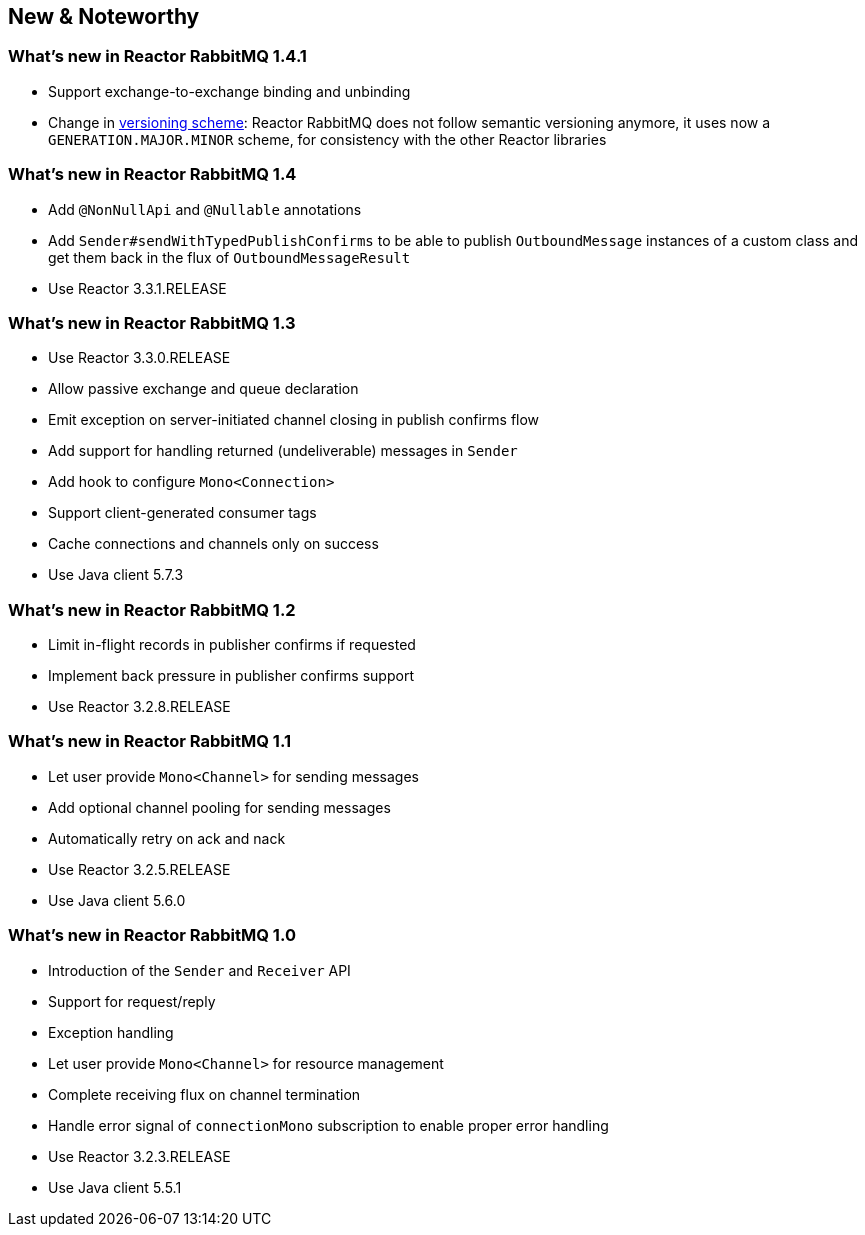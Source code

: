 == New & Noteworthy

[[new]]

=== What's new in Reactor RabbitMQ 1.4.1

* Support exchange-to-exchange binding and unbinding
* Change in <<versioning-scheme,versioning scheme>>: Reactor RabbitMQ does not follow semantic versioning anymore,
it uses now a `GENERATION.MAJOR.MINOR` scheme, for consistency with the other Reactor libraries

=== What's new in Reactor RabbitMQ 1.4

* Add `@NonNullApi` and `@Nullable` annotations
* Add `Sender#sendWithTypedPublishConfirms` to be able to publish `OutboundMessage` instances
of a custom class and get them back in the flux of `OutboundMessageResult`
* Use Reactor 3.3.1.RELEASE

=== What's new in Reactor RabbitMQ 1.3

* Use Reactor 3.3.0.RELEASE
* Allow passive exchange and queue declaration
* Emit exception on server-initiated channel closing in publish confirms
flow
* Add support for handling returned (undeliverable) messages in `Sender`
* Add hook to configure `Mono<Connection>`
* Support client-generated consumer tags
* Cache connections and channels only on success
* Use Java client 5.7.3

=== What's new in Reactor RabbitMQ 1.2

* Limit in-flight records in publisher confirms if requested
* Implement back pressure in publisher confirms support
* Use Reactor 3.2.8.RELEASE

=== What's new in Reactor RabbitMQ 1.1

* Let user provide `Mono<Channel>` for sending messages
* Add optional channel pooling for sending messages
* Automatically retry on ack and nack
* Use Reactor 3.2.5.RELEASE
* Use Java client 5.6.0

=== What's new in Reactor RabbitMQ 1.0

* Introduction of the `Sender` and `Receiver` API
* Support for request/reply
* Exception handling
* Let user provide `Mono<Channel>` for resource management
* Complete receiving flux on channel termination
* Handle error signal of `connectionMono` subscription to enable proper error handling
* Use Reactor 3.2.3.RELEASE
* Use Java client 5.5.1


